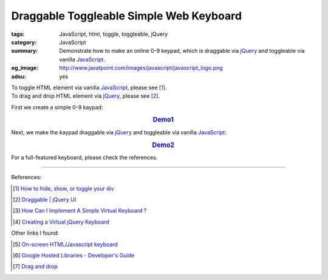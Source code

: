 Draggable Toggleable Simple Web Keyboard
########################################

:tags: JavaScript, html, toggle, toggleable, jQuery
:category: JavaScript
:summary: Demonstrate how to make an online 0-9 keypad, which is draggable via
          jQuery_ and toggleable via vanilla JavaScript_.
:og_image: http://www.javatpoint.com/images/javascript/javascript_logo.png
:adsu: yes

| To toggle HTML element via vanilla JavaScript_, please see [1]_.
| To drag and drop HTML element via jQuery_, please see [2]_.

First we create a simple 0-9 kaypad:

.. rubric:: `Demo1 <{filename}/code/javascript/jQuery-keyboard/keyboard.html>`_
   :class: align-center

.. show_github_file:: siongui userpages content/code/javascript/jQuery-keyboard/keyboard.html
.. adsu:: 2

Next, we make the kaypad draggable via jQuery_ and toggleable via vanilla
JavaScript_:

.. rubric:: `Demo2 <{filename}/code/javascript/jQuery-keyboard/draggable-toggleable-keyboard.html>`_
   :class: align-center

.. show_github_file:: siongui userpages content/code/javascript/jQuery-keyboard/draggable-toggleable-keyboard.html
.. adsu:: 3

For a full-featured keyboard, please check the references.

----

References:

.. [1] `How to hide, show, or toggle your div <http://www.randomsnippets.com/2008/02/12/how-to-hide-and-show-your-div/>`_

.. [2] `Draggable | jQuery UI <http://jqueryui.com/draggable/>`_

.. [3] `How Can I Implement A Simple Virtual Keyboard ? <http://www.dreamincode.net/forums/topic/184179-how-can-i-implement-a-simple-virtual-keyboard/>`_

.. [4] `Creating a Virtual jQuery Keyboard <http://designshack.net/tutorials/creating-a-virtual-jquery-keyboard>`_

Other links I found:

.. [5] `On-screen HTML/Javascript keyboard <http://www.808.dk/?code-javascriptkeyboard>`_

.. [6] `Google Hosted Libraries - Developer's Guide <https://developers.google.com/speed/libraries/devguide>`_

.. [7] `Drag and drop <http://www.quirksmode.org/js/dragdrop.html>`_

.. _jQuery: https://jquery.com/
.. _JavaScript: https://www.google.com/search?q=JavaScript
